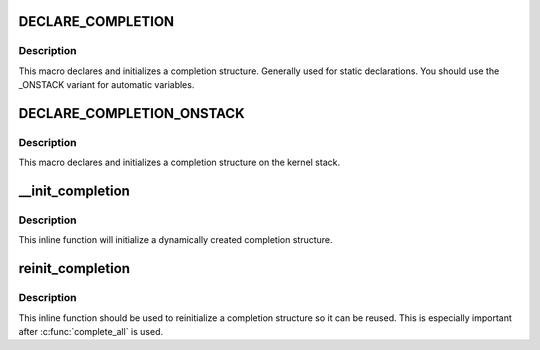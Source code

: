 .. -*- coding: utf-8; mode: rst -*-
.. src-file: include/linux/completion.h

.. _`declare_completion`:

DECLARE_COMPLETION
==================

.. c:function::  DECLARE_COMPLETION( work)

    declare and initialize a completion structure

    :param  work:
        identifier for the completion structure

.. _`declare_completion.description`:

Description
-----------

This macro declares and initializes a completion structure. Generally used
for static declarations. You should use the _ONSTACK variant for automatic
variables.

.. _`declare_completion_onstack`:

DECLARE_COMPLETION_ONSTACK
==========================

.. c:function::  DECLARE_COMPLETION_ONSTACK( work)

    declare and initialize a completion structure

    :param  work:
        identifier for the completion structure

.. _`declare_completion_onstack.description`:

Description
-----------

This macro declares and initializes a completion structure on the kernel
stack.

.. _`__init_completion`:

__init_completion
=================

.. c:function:: void __init_completion(struct completion *x)

    Initialize a dynamically allocated completion

    :param struct completion \*x:
        pointer to completion structure that is to be initialized

.. _`__init_completion.description`:

Description
-----------

This inline function will initialize a dynamically created completion
structure.

.. _`reinit_completion`:

reinit_completion
=================

.. c:function:: void reinit_completion(struct completion *x)

    reinitialize a completion structure

    :param struct completion \*x:
        pointer to completion structure that is to be reinitialized

.. _`reinit_completion.description`:

Description
-----------

This inline function should be used to reinitialize a completion structure so it can
be reused. This is especially important after \ :c:func:`complete_all`\  is used.

.. This file was automatic generated / don't edit.

